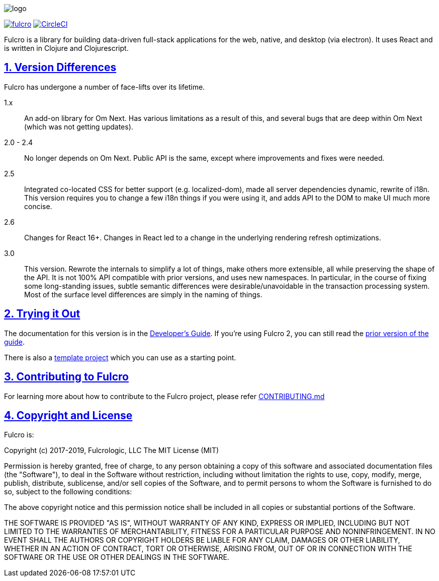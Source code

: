 :source-highlighter: coderay
:source-language: clojure
:toc:
:toc-placement: preamble
:sectlinks:
:sectanchors:
:sectnums:

image:docs/logo.png[]

image:https://img.shields.io/clojars/v/com.fulcrologic/fulcro.svg[link=https://clojars.org/com.fulcrologic/fulcro]
image:https://circleci.com/gh/fulcrologic/fulcro/tree/master.svg?style=svg["CircleCI", link="https://circleci.com/gh/fulcrologic/fulcro/tree/master"]

Fulcro is a library for building data-driven full-stack applications for the web, native, and desktop (via electron). It uses React and is written in
Clojure and Clojurescript.

== Version Differences

Fulcro has undergone a number of face-lifts over its lifetime.

[[Horizontal]]
1.x:: An add-on library for Om Next. Has various limitations as a result of this, and several bugs that are deep within Om Next (which was not getting updates).
2.0 - 2.4:: No longer depends on Om Next. Public API is the same, except where improvements and fixes were needed.
2.5:: Integrated co-located CSS for better support (e.g. localized-dom), made all server dependencies dynamic, rewrite of i18n. This
version requires you to change a few i18n things if you were using it, and adds API to the DOM to make UI much more concise.
2.6:: Changes for React 16+. Changes in React led to a change in the underlying rendering refresh
optimizations.
3.0:: This version. Rewrote the internals to simplify a lot of things, make others
more extensible, all while preserving the shape of the API. It is not 100% API compatible with prior versions, and uses
new namespaces.  In particular, in the course of fixing some long-standing issues, subtle semantic differences were desirable/unavoidable in the
transaction processing system. Most of the surface level differences are simply in the naming of things.

== Trying it Out

The documentation for this version is in the http://book.fulcrologic.com/[Developer's Guide]. If you're using
Fulcro 2, you can still read the http://book.fulcrologic.com/fulcro2[prior version of the guide].

There is also a https://github.com/fulcrologic/fulcro-template[template project] which you can use as a starting point.

== Contributing to Fulcro

For learning more about how to contribute to the Fulcro project, please refer
https://github.com/fulcrologic/fulcro/blob/develop/CONTRIBUTING.md[CONTRIBUTING.md]

== Copyright and License

Fulcro is:

Copyright (c) 2017-2019, Fulcrologic, LLC
The MIT License (MIT)

Permission is hereby granted, free of charge, to any person obtaining a copy of this software and associated
documentation files (the "Software"), to deal in the Software without restriction, including without limitation the
rights to use, copy, modify, merge, publish, distribute, sublicense, and/or sell copies of the Software, and to permit
persons to whom the Software is furnished to do so, subject to the following conditions:

The above copyright notice and this permission notice shall be included in all copies or substantial portions of the
Software.

THE SOFTWARE IS PROVIDED "AS IS", WITHOUT WARRANTY OF ANY KIND, EXPRESS OR IMPLIED, INCLUDING BUT NOT LIMITED TO THE
WARRANTIES OF MERCHANTABILITY, FITNESS FOR A PARTICULAR PURPOSE AND NONINFRINGEMENT. IN NO EVENT SHALL THE AUTHORS OR
COPYRIGHT HOLDERS BE LIABLE FOR ANY CLAIM, DAMAGES OR OTHER LIABILITY, WHETHER IN AN ACTION OF CONTRACT, TORT OR
OTHERWISE, ARISING FROM, OUT OF OR IN CONNECTION WITH THE SOFTWARE OR THE USE OR OTHER DEALINGS IN THE SOFTWARE.
